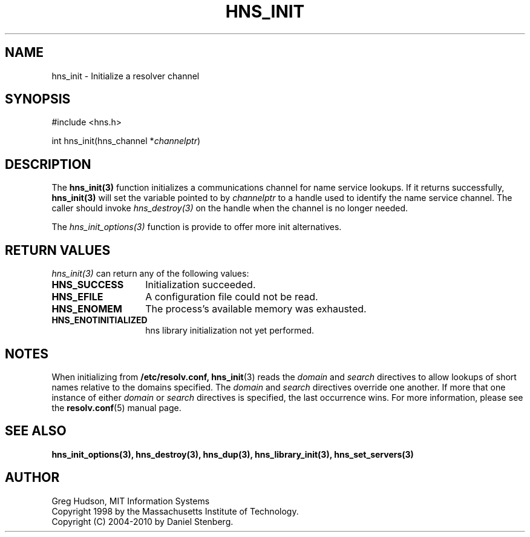 .\"
.\" Copyright 1998 by the Massachusetts Institute of Technology.
.\" Copyright (C) 2004-2010 by Daniel Stenberg
.\"
.\" Permission to use, copy, modify, and distribute this
.\" software and its documentation for any purpose and without
.\" fee is hereby granted, provided that the above copyright
.\" notice appear in all copies and that both that copyright
.\" notice and this permission notice appear in supporting
.\" documentation, and that the name of M.I.T. not be used in
.\" advertising or publicity pertaining to distribution of the
.\" software without specific, written prior permission.
.\" M.I.T. makes no representations about the suitability of
.\" this software for any purpose.  It is provided "as is"
.\" without express or implied warranty.
.\"
.TH HNS_INIT 3 "5 March 2010"
.SH NAME
hns_init \- Initialize a resolver channel
.SH SYNOPSIS
.nf
#include <hns.h>

int hns_init(hns_channel *\fIchannelptr\fP)
.fi
.SH DESCRIPTION
The \fBhns_init(3)\fP function initializes a communications channel for name
service lookups.  If it returns successfully, \fBhns_init(3)\fP will set the
variable pointed to by \fIchannelptr\fP to a handle used to identify the name
service channel.  The caller should invoke \fIhns_destroy(3)\fP on the handle
when the channel is no longer needed.

The \fIhns_init_options(3)\fP function is provide to offer more init
alternatives.
.SH RETURN VALUES
\fIhns_init(3)\fP can return any of the following values:
.TP 14
.B HNS_SUCCESS
Initialization succeeded.
.TP 14
.B HNS_EFILE
A configuration file could not be read.
.TP 14
.B HNS_ENOMEM
The process's available memory was exhausted.
.TP 14
.B HNS_ENOTINITIALIZED
hns library initialization not yet performed.
.SH NOTES
When initializing from
.B /etc/resolv.conf,
.BR hns_init (3)
reads the
.I domain
and
.I search
directives to allow lookups of short names relative to the domains
specified. The
.I domain
and
.I search
directives override one another. If more that one instance of either
.I domain
or
.I search
directives is specified, the last occurrence wins. For more information,
please see the
.BR resolv.conf (5)
manual page.
.SH SEE ALSO
.BR hns_init_options(3),
.BR hns_destroy(3),
.BR hns_dup(3),
.BR hns_library_init(3),
.BR hns_set_servers(3)
.SH AUTHOR
Greg Hudson, MIT Information Systems
.br
Copyright 1998 by the Massachusetts Institute of Technology.
.br
Copyright (C) 2004-2010 by Daniel Stenberg.
